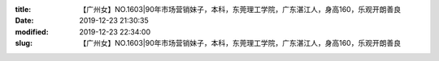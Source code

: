 
:title: 【广州女】NO.1603|90年市场营销妹子，本科，东莞理工学院，广东湛江人，身高160，乐观开朗善良
:date: 2019-12-23 21:30:35
:modified: 2019-12-23 22:34:00
:slug: 【广州女】NO.1603|90年市场营销妹子，本科，东莞理工学院，广东湛江人，身高160，乐观开朗善良


.. raw:: html
    :file: html/【广州女】NO.1603|90年市场营销妹子，本科，东莞理工学院，广东湛江人，身高160，乐观开朗善良.html
